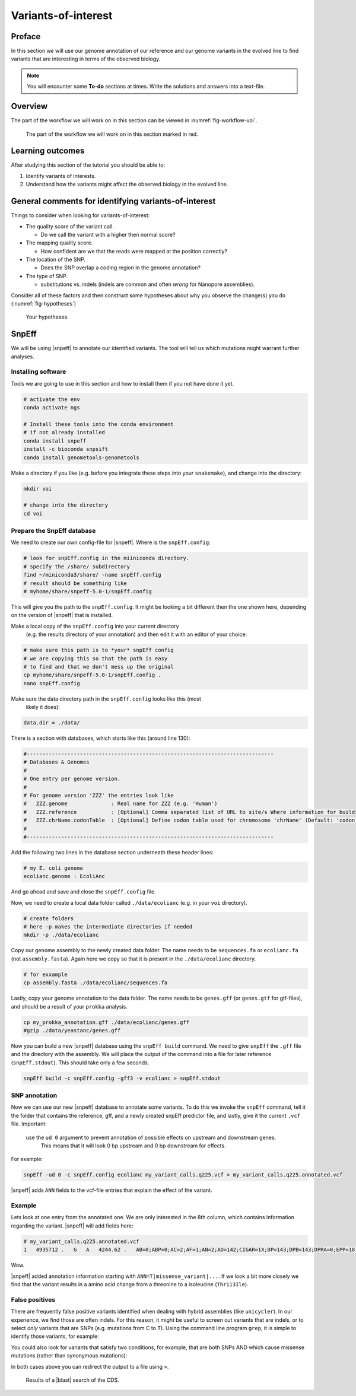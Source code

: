 .. _ngs-voi:

Variants-of-interest
====================

Preface
-------

In this section we will use our genome annotation of our reference and our genome variants in the evolved line to find variants that are interesting in terms of the observed biology.

.. NOTE::

    You will encounter some **To-do** sections at times. Write the solutions and answers into a text-file.   


Overview
--------

The part of the workflow we will work on in this section can be viewed in :numref:`fig-workflow-voi`.

.. _fig-workflow-voi:
.. figure:: images/workflow.png
    
    The part of the workflow we will work on in this section marked in red.
   
     
Learning outcomes
-----------------

After studying this section of the tutorial you should be able to:

#. Identify variants of interests.
#. Understand how the variants might affect the observed biology in the evolved line.


  
General comments for identifying variants-of-interest
-----------------------------------------------------


Things to consider when looking for variants-of-interest:

- The quality score of the variant call.
  
  * Do we call the variant with a higher then normal score?
    
- The mapping quality score.
  
  * How confident are we that the reads were mapped at the position correctly?
    
- The location of the SNP.
  
  * Does the SNP overlap a coding region in the genome annotation?
    
- The type of SNP.

  * substitutions vs. indels (indels are common and often *wrong* for Nanopore assemblies).

Consider all of these factors and then construct some hypotheses about why you observe the change(s) you do (:numref:`fig-hypotheses`)

.. _fig-hypotheses:
.. figure:: images/hypotheses.png
    
    Your hypotheses.


SnpEff
------

We will be using |snpeff| to annotate our identified variants. The tool will tell us 
which mutations might warrant further analyses.


Installing software
~~~~~~~~~~~~~~~~~~~
  
Tools we are going to use in this section and how to install them if you not have done it yet.


.. code:: bash

    # activate the env
    conda activate ngs
          
    # Install these tools into the conda environment
    # if not already installed
    conda install snpeff
    install -c bioconda snpsift
    conda install genometools-genometools
  

Make a directory if you like (e.g. before you integrate these steps into
your ``snakemake``), and change into
the directory:


.. code:: bash

    mkdir voi

    # change into the directory
    cd voi

         
Prepare the SnpEff database
~~~~~~~~~~~~~~~~~~~~~~~

We need to create our own config-file for |snpeff|. Where is the ``snpEff.config``:


.. code:: bash
    
    # look for snpEff.config in the miiniconda directory.
    # specify the /share/ subdirectory
    find ~/miniconda3/share/ -name snpEff.config
    # result should be something like
    # myhome/share/snpeff-5.0-1/snpEff.config
    

This will give you the path to the ``snpEff.config``. It might be looking a bit different then the one shown here, depending on the version of |snpeff| that is installed.

Make a local copy of the ``snpEff.config`` into your current directory
 (e.g. the results directory of your annotation) 
 and then edit it with an editor of your choice:


.. code:: bash

    # make sure this path is to *your* snpEff config
    # we are copying this so that the path is easy
    # to find and that we don't mess up the original
    cp myhome/share/snpeff-5.0-1/snpEff.config .
    nano snpEff.config

          
Make sure the data directory path in the ``snpEff.config`` looks like this (most
 likely it does):


.. code:: bash

    data.dir = ./data/

          
There is a section with databases, which starts like this (around line 130):


.. code:: bash

    #-------------------------------------------------------------------------------
    # Databases & Genomes
    #
    # One entry per genome version. 
    #
    # For genome version 'ZZZ' the entries look like
    #	ZZZ.genome              : Real name for ZZZ (e.g. 'Human')
    #	ZZZ.reference           : [Optional] Comma separated list of URL to site/s Where information for building ZZZ database was extracted.
    #	ZZZ.chrName.codonTable  : [Optional] Define codon table used for chromosome 'chrName' (Default: 'codon.Standard')
    #
    #-------------------------------------------------------------------------------


Add the following two lines in the database section underneath these header lines:


.. code:: bash

    # my E. coli genome
    ecolianc.genome : EcoliAnc

          
And go ahead and save and close the ``snpEff.config`` file.

Now, we need to create a local data folder called ``./data/ecolianc`` (e.g. 
in your ``voi`` directory).


.. code:: bash

    # create folders
    # here -p makes the intermediate directories if needed
    mkdir -p ./data/ecolianc


Copy our genome assembly to the newly created data folder.
The name needs to be ``sequences.fa`` or ``ecolianc.fa`` (not
``assembly.fasta``). Again here we copy so that it is present in 
the ``./data/ecolianc`` directory.


.. code:: bash
    
    # for exxample
    cp assembly.fasta ./data/ecolianc/sequences.fa

    
Lastly, copy your genome annotation to the data folder.
The name needs to be ``genes.gff`` (or ``genes.gtf`` for gtf-files), 
and should be a result of your ``prokka`` analysis.


.. code:: bash

    cp my_prokka_annotation.gff ./data/ecolianc/genes.gff
    #gzip ./data/yeastanc/genes.gff


Now you can build a new |snpeff| database using the ``snpEff build`` command. We need to give
``snpEff`` the ``.gff`` file and the directory with the assembly. We will place the output of the command
into a file for later reference (``snpEff.stdout``). This should take only a few seconds.


.. code:: bash

    snpEff build -c snpEff.config -gff3 -v ecolianc > snpEff.stdout


SNP annotation
~~~~~~~~~~~~~~

Now we can use our new |snpeff| database to annotate some variants. To do this we
invoke the ``snpEff`` command, tell it the folder that contains the reference, gff, and
a newly created snpEff predictor file, and lastly, give it the current ``.vcf`` file. Important:
 use the ``ud 0`` argument to prevent annotation of possible effects on upstream and downstream genes.
  This means that it will look 0 bp upstream and 0 bp downstream for effects.
For example:


.. code:: bash

    snpEff -ud 0 -c snpEff.config ecolianc my_variant_calls.q225.vcf > my_variant_calls.q225.annotated.vcf


|snpeff| adds ``ANN`` fields to the vcf-file entries that explain the effect of the variant.


Example
~~~~~~~

Lets look at one entry from the annotated one.
We are only interested in the 8th column, which contains information regarding the variant.
|snpeff| will add fields here:


.. code:: bash


    # my_variant_calls.q225.annotated.vcf
    1   4935712 .   G   A   4244.62 .   AB=0;ABP=0;AC=2;AF=1;AN=2;AO=142;CIGAR=1X;DP=143;DPB=143;DPRA=0;EPP=18.6694;EPPR=5.18177;GTI=0;LEN=1;MEANALT=1;MQM=60;MQMR=60;NS=1;NUMALT=1;ODDS=192.595;PAIRED=1;PAIREDR=1;PAO=0;PQA=0;PQR=0;PRO=0;QA=4801;QR=32;RO=1;RPL=64;RPP=6.00754;RPPR=5.18177;RPR=78;RUN=1;SAF=67;SAP=3.98899;SAR=75;SRF=0;SRP=5.18177;SRR=1;TYPE=snp;ANN=A|missense_variant|MODERATE|HCBPOPCK_04741|GENE_HCBPOPCK_04741|transcript|TRANSCRIPT_HCBPOPCK_04741|protein_coding|1/1|c.338C>T|p.Thr113Ile|338/702|338/702|113/233||,A|upstream_gene_variant|MODIFIER|HCBPOPCK_04738|GENE_HCBPOPCK_04738|transcript|TRANSCRIPT_HCBPOPCK_04738|protein_coding||c.-4108C>T|||||4108|,A|upstream_gene_variant|MODIFIER|HCBPOPCK_04743|GENE_HCBPOPCK_04743|transcript|TRANSCRIPT_HCBPOPCK_04743|protein_coding||c.-2043G>A|||||2043|,A|downstream_gene_variant|MODIFIER|HCBPOPCK_04739|GENE_HCBPOPCK_04739|transcript|TRANSCRIPT_HCBPOPCK_04739|protein_coding||c.*1729G>A|||||1729|,A|downstream_gene_variant|MODIFIER|HCBPOPCK_04740|GENE_HCBPOPCK_04740|transcript|TRANSCRIPT_HCBPOPCK_04740|protein_coding||c.*556G>A|||||556|,A|downstream_gene_variant|MODIFIER|HCBPOPCK_04742|GENE_HCBPOPCK_04742|transcript|TRANSCRIPT_HCBPOPCK_04742|protein_coding||c.*383C>T|||||383|,A|downstream_gene_variant|MODIFIER|HCBPOPCK_04744|GENE_HCBPOPCK_04744|transcript|TRANSCRIPT_HCBPOPCK_04744|protein_coding||c.*2528C>T|||||2528|,A|downstream_gene_variant|MODIFIER|HCBPOPCK_04745|GENE_HCBPOPCK_04745|transcript|TRANSCRIPT_HCBPOPCK_04745|protein_coding||c.*3352C>T|||||3352|,A|downstream_gene_variant|MODIFIER|HCBPOPCK_04746|GENE_HCBPOPCK_04746|transcript|TRANSCRIPT_HCBPOPCK_04746|protein_coding||c.*4131C>T|||||4131|WARNING_TRANSCRIPT_NO_START_CODON,A|downstream_gene_variant|MODIFIER|HCBPOPCK_04747|GENE_HCBPOPCK_04747|transcript|TRANSCRIPT_HCBPOPCK_04747|protein_coding||c.*4650C>T|||||4650|,A|downstream_gene_variant|MODIFIER|HCBPOPCK_04748|GENE_HCBPOPCK_04748|transcript|TRANSCRIPT_HCBPOPCK_04748|protein_coding||c.*4998C>T|||||4998|,A|intragenic_variant|MODIFIER|HCBPOPCK_00086|null|gene_variant|null|||n.4935712G>A||||||  GT:DP:RO:QR:AO:QA:GL    1/1:143:1:32:142:4801:-429.048,-39.848,0  


Wow.

|snpeff| added annotation information starting with ``ANN=T|missense_variant|...``.
If we look a bit more closely we find that the variant results in a amino acid change from a threonine to a isoleucine (``Thr113Ile``).


False positives
~~~~~~~

There are frequently false positive variants identified when dealing with 
hybrid assemblies (like ``unicycler``). In our experience, we find those are 
often indels. For this reason, it might be useful to screen out variants that 
are indels, or to select *only* variants that are SNPs (e.g. mutations from C to T). 
Using the command line program ``grep``, it is simple to identify those variants, for example:


.. code:: bash
    # grep finds lines in a file that match specific pattern of text
    # here we look for lines that match "TYPE=snp"
    # the syntax of grep is "grep mypattern myfile.txt"
    grep 'TYPE=snp' my_variant_calls.q225.annotated.vcf


You could also look for variants that satisfy two conditions, for example, that
are both SNPs AND which cause missense mutations (rather than synonymous mutations):

.. code:: bash
    # here we look for lines that match "TYPE=snp" AND
    # "missense_variant"
    # the .* in the middle acts as a wildcard
    grep 'TYPE=snp.*missense_variant' my_variant_calls.q225.annotated.vcf

In both cases above you can redirect the output to a file using ``>``.

.. _fig-blast-voi:
.. figure:: images/blast.png
    
    Results of a |blast| search of the CDS.
